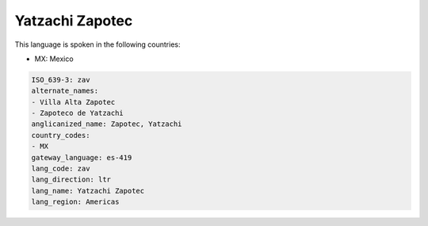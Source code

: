 .. _zav:

Yatzachi Zapotec
================

This language is spoken in the following countries:

* MX: Mexico

.. code-block:: yaml

    ISO_639-3: zav
    alternate_names:
    - Villa Alta Zapotec
    - Zapoteco de Yatzachi
    anglicanized_name: Zapotec, Yatzachi
    country_codes:
    - MX
    gateway_language: es-419
    lang_code: zav
    lang_direction: ltr
    lang_name: Yatzachi Zapotec
    lang_region: Americas
    
